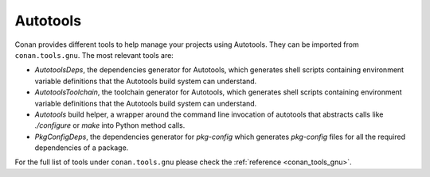 .. _integrations_autotools:

|autotools_logo| Autotools
==========================

Conan provides different tools to help manage your projects using Autotools. They can be
imported from ``conan.tools.gnu``. The most relevant tools are:

- `AutotoolsDeps`, the dependencies generator for Autotools, which generates shell scripts
  containing environment variable definitions that the Autotools build system can
  understand.

- `AutotoolsToolchain`, the toolchain generator for Autotools, which generates shell
  scripts containing environment variable definitions that the Autotools build system can
  understand.

- `Autotools` build helper, a wrapper around the command line invocation of autotools that
  abstracts calls like `./configure` or `make` into Python method calls.

- `PkgConfigDeps`, the dependencies generator for `pkg-config` which generates
  `pkg-config` files for all the required dependencies of a package.

For the full list of tools under ``conan.tools.gnu`` please check the :ref:`reference
<conan_tools_gnu>`. 

.. seealso::

    - Reference for :ref:`AutotoolsDeps<conan_tools_gnu_autotoolsdeps>`,
      :ref:`AutotoolsToolchain<conan_tools_gnu_autotoolstoolchain>`, :ref:`Autotools<conan_tools_gnu_build_helper>` and
      :ref:`PkgConfigDeps<conan_tools_gnu_pkgconfigdeps>`.

.. |autotools_logo| image:: ../images/integrations/conan-autotools-logo.png
